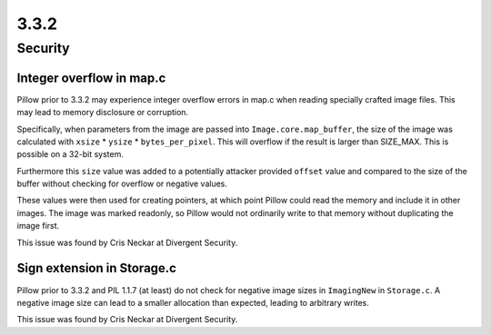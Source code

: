 3.3.2
-----

Security
========

Integer overflow in map.c
^^^^^^^^^^^^^^^^^^^^^^^^^

Pillow prior to 3.3.2 may experience integer overflow errors in map.c
when reading specially crafted image files. This may lead to memory
disclosure or corruption.

Specifically, when parameters from the image are passed into
``Image.core.map_buffer``, the size of the image was calculated with
``xsize`` * ``ysize`` * ``bytes_per_pixel``. This will overflow if the
result is larger than SIZE_MAX. This is possible on a 32-bit system.

Furthermore this ``size`` value was added to a potentially attacker
provided ``offset`` value and compared to the size of the buffer
without checking for overflow or negative values.

These values were then used for creating pointers, at which point
Pillow could read the memory and include it in other images. The image
was marked readonly, so Pillow would not ordinarily write to that
memory without duplicating the image first.

This issue was found by Cris Neckar at Divergent Security.

Sign extension in Storage.c
^^^^^^^^^^^^^^^^^^^^^^^^^^^

Pillow prior to 3.3.2 and PIL 1.1.7 (at least) do not check for
negative image sizes in ``ImagingNew`` in ``Storage.c``. A negative
image size can lead to a smaller allocation than expected, leading to
arbitrary writes.

This issue was found by Cris Neckar at Divergent Security.
